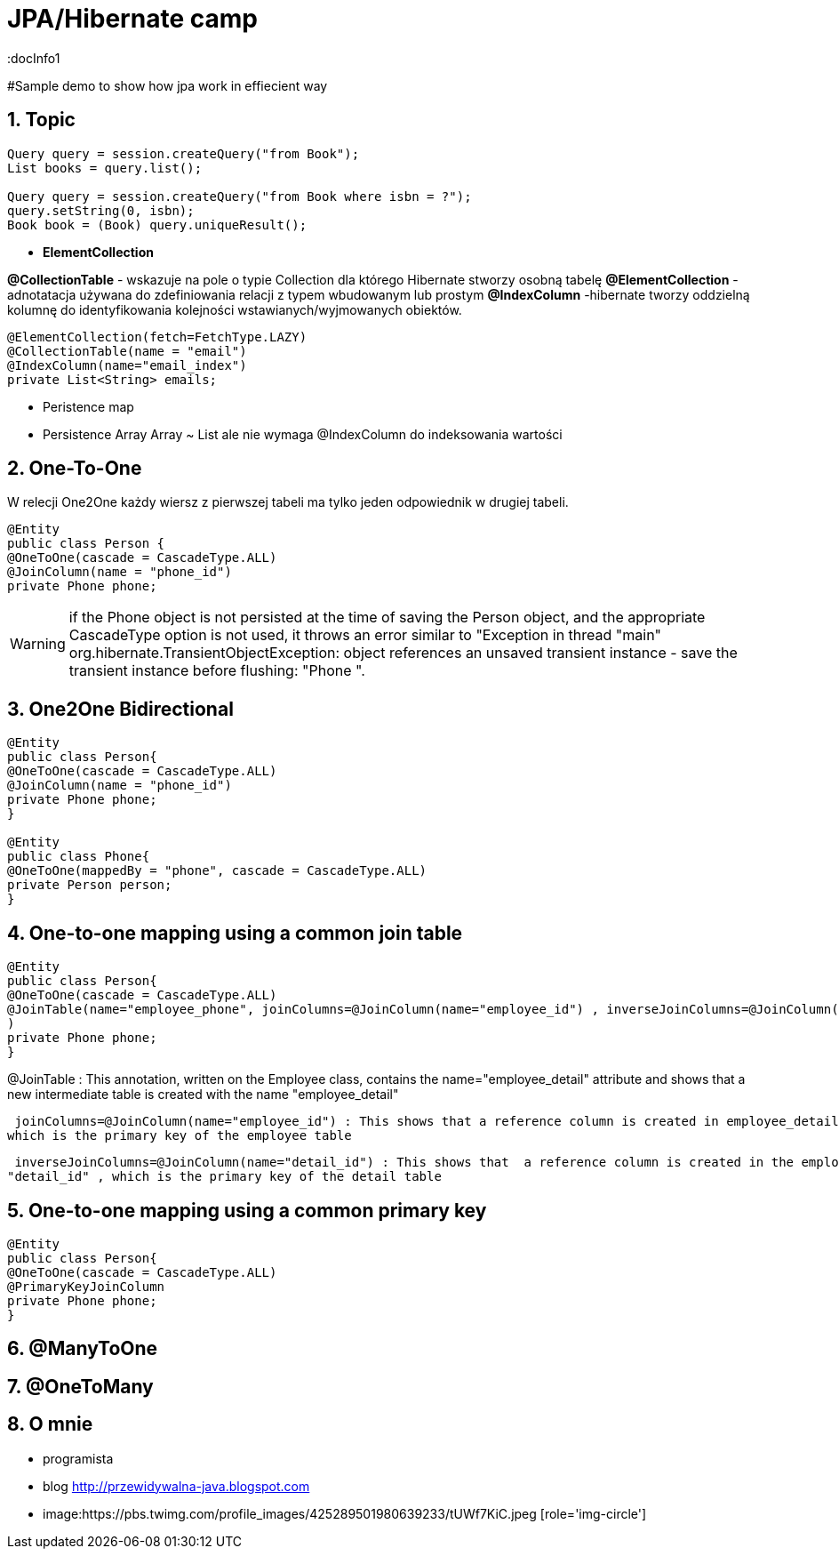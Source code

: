 = JPA/Hibernate camp
:docInfo1
:numbered:
:icons: font
:pagenums:
:imagesdir: images
:source-highlighter: coderay

:image-link: https://pbs.twimg.com/profile_images/425289501980639233/tUWf7KiC.jpeg

ifndef::sourcedir[:sourcedir: ./src/main/java/]

#Sample demo to show how jpa work in effiecient way


== Topic


[source,java]
----
Query query = session.createQuery("from Book");
List books = query.list();

Query query = session.createQuery("from Book where isbn = ?");
query.setString(0, isbn);
Book book = (Book) query.uniqueResult();
----


*  *ElementCollection*

*@CollectionTable* - wskazuje na pole o typie Collection dla którego Hibernate stworzy osobną tabelę
*@ElementCollection*  - adnotatacja używana do zdefiniowania relacji z typem wbudowanym lub prostym
*@IndexColumn* -hibernate tworzy oddzielną kolumnę do identyfikowania kolejności wstawianych/wyjmowanych obiektów. 

[source,java]
----
@ElementCollection(fetch=FetchType.LAZY)
@CollectionTable(name = "email")
@IndexColumn(name="email_index")
private List<String> emails;
----


* Peristence map


* Persistence Array
Array ~ List ale nie wymaga @IndexColumn do indeksowania wartości




== *One-To-One*
W relecji One2One każdy wiersz z pierwszej tabeli ma tylko jeden odpowiednik w drugiej tabeli.
[source,java]
----
@Entity
public class Person {
@OneToOne(cascade = CascadeType.ALL)
@JoinColumn(name = "phone_id")
private Phone phone;
----

WARNING: if the Phone object is not persisted at the time of saving the Person object, and
the appropriate CascadeType option is not used, it throws an error similar to "Exception
in thread "main" org.hibernate.TransientObjectException: object
references an unsaved transient instance - save the transient instance
before flushing: "Phone ".


== One2One Bidirectional

[source,java]
----
@Entity
public class Person{
@OneToOne(cascade = CascadeType.ALL)
@JoinColumn(name = "phone_id")
private Phone phone;
}

@Entity
public class Phone{
@OneToOne(mappedBy = "phone", cascade = CascadeType.ALL)
private Person person;
}


----

== One-to-one mapping using a common  join table
[source,java]
----
@Entity
public class Person{
@OneToOne(cascade = CascadeType.ALL)
@JoinTable(name="employee_phone", joinColumns=@JoinColumn(name="employee_id") , inverseJoinColumns=@JoinColumn(name="phone_id")
)
private Phone phone;
}
----

@JoinTable : This annotation, written on the Employee class, contains the  name="employee_detail" attribute and shows that a new intermediate table is
created with the name "employee_detail"

 joinColumns=@JoinColumn(name="employee_id") : This shows that a reference column is created in employee_detail with the name "employee_id" ,
which is the primary key of the employee table

 inverseJoinColumns=@JoinColumn(name="detail_id") : This shows that  a reference column is created in the employee_detail table with the name
"detail_id" , which is the primary key of the detail table


== One-to-one mapping using a common primary key

[source,java]
----
@Entity
public class Person{
@OneToOne(cascade = CascadeType.ALL)
@PrimaryKeyJoinColumn
private Phone phone;
}
----


== @ManyToOne



== @OneToMany


== O mnie
* programista
* blog link:http://przewidywalna-java.blogspot.com[]
* image:{image-link} [role='img-circle']
